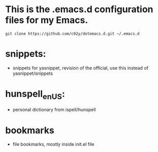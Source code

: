 * This is the .emacs.d configuration files for my Emacs.

: git clone https://github.com/c02y/dotemacs.d.git ~/.emacs.d

* snippets:
  - snippets for yasnippet, revision of the official, use this instead
    of yasnippet/snippets

* hunspell_en_US:
  - personal dictionary from ispell/hunspell

* bookmarks
  - file bookmarks, mostly inside init.el file